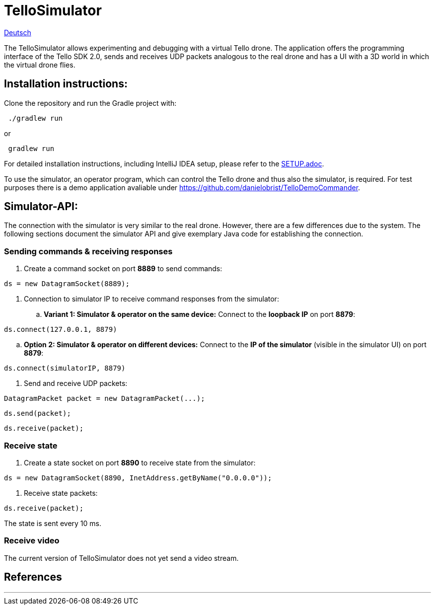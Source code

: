 = TelloSimulator

:imagesdir: assets

link:README.adoc[Deutsch]

The TelloSimulator allows experimenting and debugging with a virtual Tello drone. The application
offers the programming interface of the Tello SDK 2.0, sends and receives UDP packets analogous to the real drone
and has a UI with a 3D world in which the virtual drone flies.

== Installation instructions:

Clone the repository and run the Gradle project with:

[source,bash]
 ./gradlew run

or

[source,bash]
 gradlew run

For detailed installation instructions, including IntelliJ IDEA setup, please refer to the link:SETUP.adoc[SETUP.adoc].

To use the simulator, an operator program, which can control the Tello drone and thus also the simulator, is required. For test purposes there is a demo application avaliable under
https://github.com/danielobrist/TelloDemoCommander.

== Simulator-API:

The connection with the simulator is very similar to the real drone. However, there are a few differences due to the system.
The following sections document the simulator API and give exemplary Java code for establishing the connection.

=== Sending commands  & receiving responses

. Create a command socket on port *8889* to send commands:

[source,java]
ds = new DatagramSocket(8889);

. Connection to simulator IP to receive command responses from the simulator:
.. *Variant 1: Simulator & operator on the same device:*
Connect to the *loopback IP* on port *8879*:

[source,java]
ds.connect(127.0.0.1, 8879)

.. *Option 2: Simulator & operator on different devices:*
Connect to the *IP of the simulator* (visible in the simulator UI) on port *8879*:

[source,java]
ds.connect(simulatorIP, 8879)

. Send and receive UDP packets:

[source,java]
DatagramPacket packet = new DatagramPacket(...);

[source,java]
ds.send(packet);

[source,java]
ds.receive(packet);


=== Receive state

. Create a state socket on port *8890* to receive state from the simulator:

[source,java]
ds = new DatagramSocket(8890, InetAddress.getByName("0.0.0.0"));

. Receive state packets:

[source,java]
ds.receive(packet);

The state is sent every 10 ms.

=== Receive video

The current version of TelloSimulator does not yet send a video stream.

== References


---
